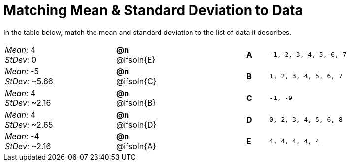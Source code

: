 = Matching Mean & Standard Deviation to Data

++++
<style>
.solution::before{ content: ' → '; }
</style>
++++

In the table below, match the mean and standard deviation to the list of data it describes.
[.FillVerticalSpace, cols="^.^5a, ^.^1a, 4, ^.^1a, >.^7a",stripes="none",grid="none",frame="none"]
|===
| _Mean:_ 4 +
_StDev:_ 0
| *@n* @ifsoln{E} ||*A*
| `-1,-2,-3,-4,-5,-6,-7`

| _Mean:_ -5 +
_StDev:_ ~5.66
| *@n* @ifsoln{C} ||*B*
| `1, 2, 3, 4, 5, 6, 7`

| _Mean:_ 4 +
_StDev:_ ~2.16
| *@n* @ifsoln{B} ||*C*
| `-1, -9`

| _Mean:_ 4 +
_StDev:_ ~2.65
| *@n* @ifsoln{D} ||*D*
| `0, 2, 3, 4, 5, 6, 8`

| _Mean:_ -4 +
_StDev:_ ~2.16
| *@n* @ifsoln{A} ||*E*
| `4, 4, 4, 4, 4`
|===
